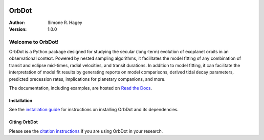 |OrbDot Logo|

======
OrbDot
======
:Author: Simone R. Hagey
:Version: 1.0.0

|Documentation|

.. |OrbDot Logo| image:: https://github.com/simonehagey/orbdot/blob/main/docs/source/_static/orbdot_logo.png?raw=true
   :width: 250px

.. |Documentation| image:: https://readthedocs.org/projects/orbdot/badge/?version=latest
   :target: https://orbdot.readthedocs.io/

Welcome to OrbDot!
==================
OrbDot is a Python package designed for studying the secular (long-term) evolution of exoplanet orbits in an observational context. Powered by nested sampling algorithms, it facilitates the model fitting of any combination of transit and eclipse mid-times, radial velocities, and transit durations. In addition to model fitting, it can facilitate the interpretation of model fit results by generating reports on model comparisons, derived tidal decay parameters, predicted precession rates, implications for planetary companions, and more.

The documentation, including examples, are hosted on `Read the Docs <https://orbdot.readthedocs.io/>`__.

Installation
------------
See the `installation guide <https://orbdot.readthedocs.io/en/latest/installation.html>`__ for instructions on installing OrbDot and its dependencies.

Citing OrbDot
-------------
Please see the `citation instructions <https://orbdot.readthedocs.io/en/latest/citing-orbdot.html>`__ if you are using OrbDot in your research.
